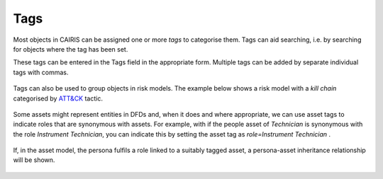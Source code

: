 Tags
====

Most objects in CAIRIS can be assigned one or more *tags* to categorise them.  Tags can aid searching, i.e. by searching for objects where the tag has been set.

These tags can be entered in the Tags field in the appropriate form.  Multiple tags can be added by separate individual tags with commas.

.. figure:: assetTag.jpg
   :alt: adding tags to assets

Tags can also be used to group objects in risk models.  The example below shows a risk model with a *kill chain*  categorised by `ATT&CK <https://attack.mitre.org>`_ tactic.

.. figure:: DefaultRiskModel.jpg
   :alt: tags in risk models

Some assets might represent entities in DFDs and, when it does and where appropriate, we can use asset tags to indicate roles that are synonymous with assets.  For example, with if the people asset of *Technician* is synonymous with the role *Instrument Technician*, you can indicate this by setting the asset tag as *role=Instrument Technician* .  

.. figure:: TaggedAsset.jpg
   :alt: tag in asset model

If, in the asset model, the persona fulfils a role linked to a suitably tagged asset, a persona-asset inheritance relationship will be shown.

.. figure:: TaggedAssetModel.jpg
   :alt: tag in asset model
